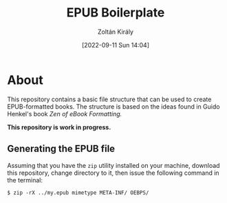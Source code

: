#+title: EPUB Boilerplate
#+author: Zoltán Király
#+date: [2022-09-11 Sun 14:04]

* About

This repository contains a basic file structure that can be used to create EPUB-formatted books. The structure is based on the ideas found in Guido Henkel's book /Zen of eBook Formatting./

*This repository is work in progress.*

[[./static/epub.jpg]]

** Generating the EPUB file

Assuming that you have the ~zip~ utility installed on your machine, download this repository, change directory to it, then issue the following command in the terminal:

#+begin_src shell
  $ zip -rX ../my.epub mimetype META-INF/ OEBPS/
#+end_src

